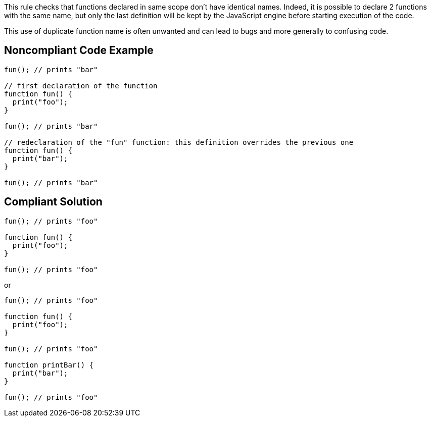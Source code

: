 This rule checks that functions declared in same scope don't have identical names. Indeed, it is possible to declare 2 functions with the same name, but only the last definition will be kept by the JavaScript engine before starting execution of the code.


This use of duplicate function name is often unwanted and can lead to bugs and more generally to confusing code.


== Noncompliant Code Example

[source,text]
----
fun(); // prints "bar"

// first declaration of the function
function fun() {
  print("foo");
}

fun(); // prints "bar"

// redeclaration of the "fun" function: this definition overrides the previous one
function fun() {
  print("bar");
}

fun(); // prints "bar"
----


== Compliant Solution

----
fun(); // prints "foo"

function fun() {
  print("foo");
}

fun(); // prints "foo"
----
or

----
fun(); // prints "foo"

function fun() {
  print("foo");
}

fun(); // prints "foo"

function printBar() {
  print("bar");
}

fun(); // prints "foo"
----


